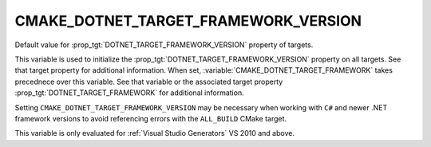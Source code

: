 CMAKE_DOTNET_TARGET_FRAMEWORK_VERSION
-------------------------------------

.. versionadded:: 3.12

Default value for :prop_tgt:`DOTNET_TARGET_FRAMEWORK_VERSION`
property of targets.

This variable is used to initialize the
:prop_tgt:`DOTNET_TARGET_FRAMEWORK_VERSION` property on all
targets. See that target property for additional information. When set,
:variable:`CMAKE_DOTNET_TARGET_FRAMEWORK` takes precednece over this
variable. See that variable or the associated target property
:prop_tgt:`DOTNET_TARGET_FRAMEWORK` for additional information.


Setting ``CMAKE_DOTNET_TARGET_FRAMEWORK_VERSION`` may be necessary
when working with ``C#`` and newer .NET framework versions to
avoid referencing errors with the ``ALL_BUILD`` CMake target.

This variable is only evaluated for :ref:`Visual Studio Generators`
VS 2010 and above.
